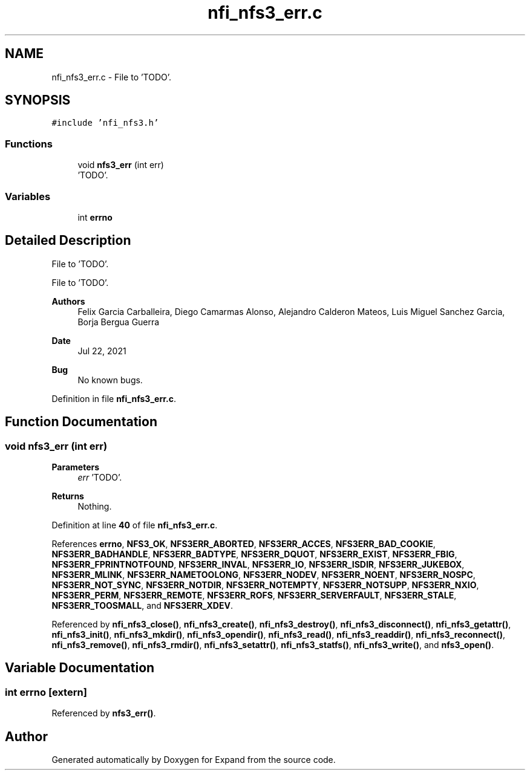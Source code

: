 .TH "nfi_nfs3_err.c" 3 "Wed May 24 2023" "Version Expand version 1.0r5" "Expand" \" -*- nroff -*-
.ad l
.nh
.SH NAME
nfi_nfs3_err.c \- File to 'TODO'\&.  

.SH SYNOPSIS
.br
.PP
\fC#include 'nfi_nfs3\&.h'\fP
.br

.SS "Functions"

.in +1c
.ti -1c
.RI "void \fBnfs3_err\fP (int err)"
.br
.RI "'TODO'\&. "
.in -1c
.SS "Variables"

.in +1c
.ti -1c
.RI "int \fBerrno\fP"
.br
.in -1c
.SH "Detailed Description"
.PP 
File to 'TODO'\&. 

File to 'TODO'\&.
.PP
\fBAuthors\fP
.RS 4
Felix Garcia Carballeira, Diego Camarmas Alonso, Alejandro Calderon Mateos, Luis Miguel Sanchez Garcia, Borja Bergua Guerra 
.RE
.PP
\fBDate\fP
.RS 4
Jul 22, 2021 
.RE
.PP
\fBBug\fP
.RS 4
No known bugs\&. 
.RE
.PP

.PP
Definition in file \fBnfi_nfs3_err\&.c\fP\&.
.SH "Function Documentation"
.PP 
.SS "void nfs3_err (int err)"

.PP
'TODO'\&. 'TODO'\&.
.PP
\fBParameters\fP
.RS 4
\fIerr\fP 'TODO'\&. 
.RE
.PP
\fBReturns\fP
.RS 4
Nothing\&. 
.RE
.PP

.PP
Definition at line \fB40\fP of file \fBnfi_nfs3_err\&.c\fP\&.
.PP
References \fBerrno\fP, \fBNFS3_OK\fP, \fBNFS3ERR_ABORTED\fP, \fBNFS3ERR_ACCES\fP, \fBNFS3ERR_BAD_COOKIE\fP, \fBNFS3ERR_BADHANDLE\fP, \fBNFS3ERR_BADTYPE\fP, \fBNFS3ERR_DQUOT\fP, \fBNFS3ERR_EXIST\fP, \fBNFS3ERR_FBIG\fP, \fBNFS3ERR_FPRINTNOTFOUND\fP, \fBNFS3ERR_INVAL\fP, \fBNFS3ERR_IO\fP, \fBNFS3ERR_ISDIR\fP, \fBNFS3ERR_JUKEBOX\fP, \fBNFS3ERR_MLINK\fP, \fBNFS3ERR_NAMETOOLONG\fP, \fBNFS3ERR_NODEV\fP, \fBNFS3ERR_NOENT\fP, \fBNFS3ERR_NOSPC\fP, \fBNFS3ERR_NOT_SYNC\fP, \fBNFS3ERR_NOTDIR\fP, \fBNFS3ERR_NOTEMPTY\fP, \fBNFS3ERR_NOTSUPP\fP, \fBNFS3ERR_NXIO\fP, \fBNFS3ERR_PERM\fP, \fBNFS3ERR_REMOTE\fP, \fBNFS3ERR_ROFS\fP, \fBNFS3ERR_SERVERFAULT\fP, \fBNFS3ERR_STALE\fP, \fBNFS3ERR_TOOSMALL\fP, and \fBNFS3ERR_XDEV\fP\&.
.PP
Referenced by \fBnfi_nfs3_close()\fP, \fBnfi_nfs3_create()\fP, \fBnfi_nfs3_destroy()\fP, \fBnfi_nfs3_disconnect()\fP, \fBnfi_nfs3_getattr()\fP, \fBnfi_nfs3_init()\fP, \fBnfi_nfs3_mkdir()\fP, \fBnfi_nfs3_opendir()\fP, \fBnfi_nfs3_read()\fP, \fBnfi_nfs3_readdir()\fP, \fBnfi_nfs3_reconnect()\fP, \fBnfi_nfs3_remove()\fP, \fBnfi_nfs3_rmdir()\fP, \fBnfi_nfs3_setattr()\fP, \fBnfi_nfs3_statfs()\fP, \fBnfi_nfs3_write()\fP, and \fBnfs3_open()\fP\&.
.SH "Variable Documentation"
.PP 
.SS "int errno\fC [extern]\fP"

.PP
Referenced by \fBnfs3_err()\fP\&.
.SH "Author"
.PP 
Generated automatically by Doxygen for Expand from the source code\&.
